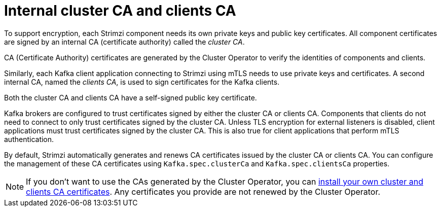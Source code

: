 :_mod-docs-content-type: CONCEPT

// Module included in the following assemblies:
//
// assembly-security.adoc

[id='certificate-authorities-{context}']
= Internal cluster CA and clients CA

[role="_abstract"]
To support encryption, each Strimzi component needs its own private keys and public key certificates.
All component certificates are signed by an internal CA (certificate authority) called the _cluster CA_.

CA (Certificate Authority) certificates are generated by the Cluster Operator to verify the identities of components and clients.

Similarly, each Kafka client application connecting to Strimzi using mTLS needs to use private keys and certificates.
A second internal CA, named the _clients CA_, is used to sign certificates for the Kafka clients.

Both the cluster CA and clients CA have a self-signed public key certificate.

Kafka brokers are configured to trust certificates signed by either the cluster CA or clients CA.
Components that clients do not need to connect to only trust certificates signed by the cluster CA.
Unless TLS encryption for external listeners is disabled, client applications must trust certificates signed by the cluster CA.
This is also true for client applications that perform mTLS authentication. 

By default, Strimzi automatically generates and renews CA certificates issued by the cluster CA or clients CA.
You can configure the management of these CA certificates using `Kafka.spec.clusterCa` and `Kafka.spec.clientsCa` properties.

NOTE: If you don't want to use the CAs generated by the Cluster Operator, you can xref:installing-your-own-ca-certificates-str[install your own cluster and clients CA certificates].
Any certificates you provide are not renewed by the Cluster Operator.
